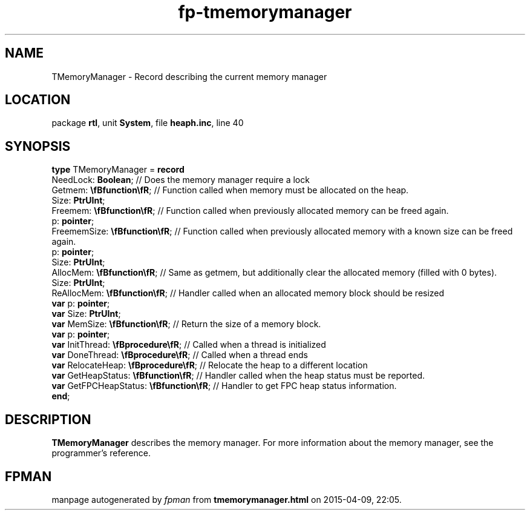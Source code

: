 .\" file autogenerated by fpman
.TH "fp-tmemorymanager" 3 "2014-03-14" "fpman" "Free Pascal Programmer's Manual"
.SH NAME
TMemoryManager - Record describing the current memory manager
.SH LOCATION
package \fBrtl\fR, unit \fBSystem\fR, file \fBheaph.inc\fR, line 40
.SH SYNOPSIS
\fBtype\fR TMemoryManager = \fBrecord\fR
  NeedLock: \fBBoolean\fR;                      // Does the memory manager require a lock
  Getmem: \fB\\fBfunction\\fR\fR;               // Function called when memory must be allocated on the heap.
  Size: \fBPtrUInt\fR;
  Freemem: \fB\\fBfunction\\fR\fR;              // Function called when previously allocated memory can be freed again.
  p: \fBpointer\fR;
  FreememSize: \fB\\fBfunction\\fR\fR;          // Function called when previously allocated memory with a known size can be freed again.
  p: \fBpointer\fR;
  Size: \fBPtrUInt\fR;
  AllocMem: \fB\\fBfunction\\fR\fR;             // Same as getmem, but additionally clear the allocated memory (filled with 0 bytes).
  Size: \fBPtrUInt\fR;
  ReAllocMem: \fB\\fBfunction\\fR\fR;           // Handler called when an allocated memory block should be resized
  \fBvar\fR p: \fBpointer\fR;
  \fBvar\fR Size: \fBPtrUInt\fR;
  \fBvar\fR MemSize: \fB\\fBfunction\\fR\fR;          // Return the size of a memory block.
  \fBvar\fR p: \fBpointer\fR;
  \fBvar\fR InitThread: \fB\\fBprocedure\\fR\fR;      // Called when a thread is initialized
  \fBvar\fR DoneThread: \fB\\fBprocedure\\fR\fR;      // Called when a thread ends
  \fBvar\fR RelocateHeap: \fB\\fBprocedure\\fR\fR;    // Relocate the heap to a different location
  \fBvar\fR GetHeapStatus: \fB\\fBfunction\\fR\fR;    // Handler called when the heap status must be reported.
  \fBvar\fR GetFPCHeapStatus: \fB\\fBfunction\\fR\fR; // Handler to get FPC heap status information.
.br
\fBend\fR;
.SH DESCRIPTION
\fBTMemoryManager\fR describes the memory manager. For more information about the memory manager, see the programmer's reference.


.SH FPMAN
manpage autogenerated by \fIfpman\fR from \fBtmemorymanager.html\fR on 2015-04-09, 22:05.

